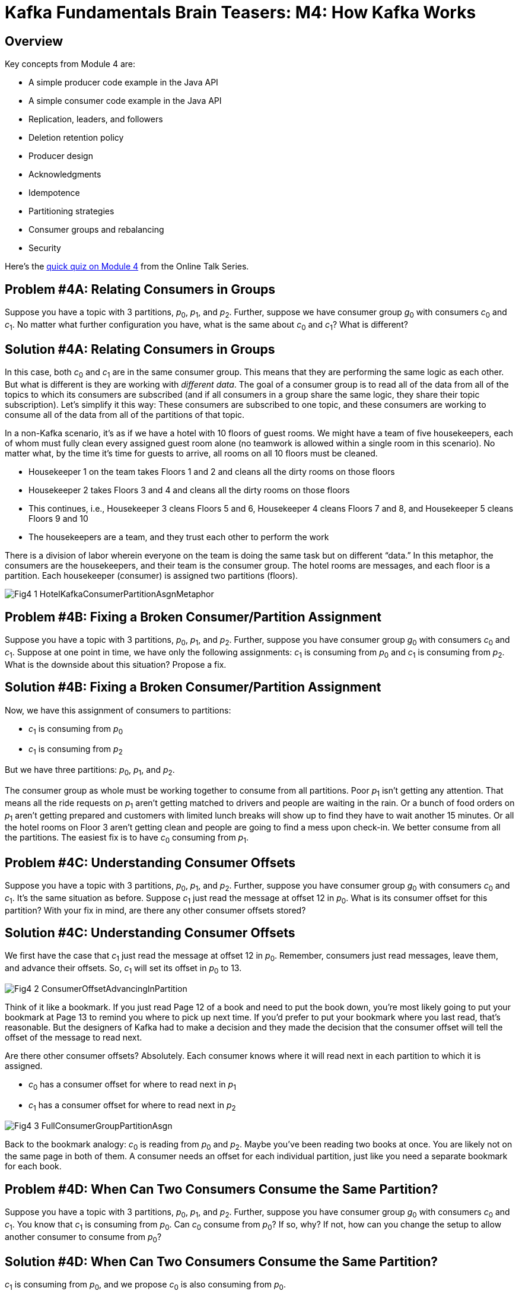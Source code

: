 = Kafka Fundamentals Brain Teasers: M4: How Kafka Works
:imagesdir: ./new-images-copy
:source-highlighter: rouge
:icons: font


<<<

== Overview

Key concepts from Module 4 are:

* A simple producer code example in the Java API
* A simple consumer code example in the Java API
* Replication, leaders, and followers
* Deletion retention policy
* Producer design
* Acknowledgments
* Idempotence
* Partitioning strategies
* Consumer groups and rebalancing
* Security 


Here’s the https://forms.gle/JyY2w9FN6iCTsp5y7[quick quiz on Module 4] from the Online Talk Series.


ifdef::artifact-type[]
---
guide

 
endif::artifact-type[]


<<<

== Problem #4A: Relating Consumers in Groups

Suppose you have a topic with 3 partitions, _p_~0~, _p_~1~, and _p_~2~. Further, suppose we have consumer group _g_~0~ with consumers _c_~0~ and _c_~1~. No matter what further configuration you have, what is the same about _c_~0~ and _c_~1~? What is different?




ifdef::artifact-type[]
---
guide

 
endif::artifact-type[]



<<<

== Solution #4A: Relating Consumers in Groups

In this case, both _c_~0~ and _c_~1~ are in the same consumer group. This means that they are performing the same logic as each other. But what is different is they are working with _different data_. The goal of a consumer group is to read all of the data from all of the topics to which its consumers are subscribed (and if all consumers in a group share the same logic, they share their topic subscription). Let’s simplify it this way: These consumers are subscribed to one topic, and these consumers are working to consume all of the data from all of the partitions of that topic.

In a non-Kafka scenario, it’s as if we have a hotel with 10 floors of guest rooms. We might have a team of five housekeepers, each of whom must fully clean every assigned guest room alone (no teamwork is allowed within a single room in this scenario). No matter what, by the time it’s time for guests to arrive, all rooms on all 10 floors must be cleaned. 

* Housekeeper 1 on the team takes Floors 1 and 2 and cleans all the dirty rooms on those floors 
* Housekeeper 2 takes Floors 3 and 4 and cleans all the dirty rooms on those floors
* This continues, i.e., Housekeeper 3 cleans Floors 5 and 6, Housekeeper 4 cleans Floors 7 and 8, and Housekeeper 5 cleans Floors 9 and 10
* The housekeepers are a team, and they trust each other to perform the work 

There is a division of labor wherein everyone on the team is doing the same task but on different “data.” In this metaphor, the consumers are the housekeepers, and their team is the consumer group. The hotel rooms are messages, and each floor is a partition. Each housekeeper (consumer) is assigned two partitions (floors). 

image::Fig4-1-HotelKafkaConsumerPartitionAsgnMetaphor.png[]


ifdef::artifact-type[]
---
guide

 
endif::artifact-type[]









<<<

== Problem #4B: Fixing a Broken Consumer/Partition Assignment

Suppose you have a topic with 3 partitions, _p_~0~, _p_~1~, and _p_~2~. Further, suppose you have consumer group _g_~0~ with consumers _c_~0~ and _c_~1~. Suppose at one point in time, we have only the following assignments: _c_~1~ is consuming from _p_~0~ and _c_~1~ is consuming from _p_~2~. What is the downside about this situation? Propose a fix.


ifdef::artifact-type[]
---
guide


endif::artifact-type[]




<<<

== Solution #4B: Fixing a Broken Consumer/Partition Assignment

Now, we have this assignment of consumers to partitions:

* _c_~1~ is consuming from _p_~0~ 
* _c_~1~ is consuming from _p_~2~

But we have three partitions: _p_~0~, _p_~1~, and _p_~2~. 

The consumer group as whole must be working together to consume from all partitions. Poor _p_~1~ isn’t getting any attention. That means all the ride requests on _p_~1~ aren’t getting matched to drivers and people are waiting in the rain. Or a bunch of food orders on _p_~1~ aren’t getting prepared and customers with limited lunch breaks will show up to find they have to wait another 15 minutes. Or all the hotel rooms on Floor 3 aren’t getting clean and people are going to find a mess upon check-in. We better consume from all the partitions. The easiest fix is to have _c_~0~ consuming from _p_~1~.



ifdef::artifact-type[]
---
guide


endif::artifact-type[]











<<<

== Problem #4C: Understanding Consumer Offsets

Suppose you have a topic with 3 partitions, _p_~0~, _p_~1~, and _p_~2~. Further, suppose you have consumer group _g_~0~ with consumers _c_~0~ and _c_~1~. It's the same situation as before. Suppose _c_~1~ just read the message at offset 12 in _p_~0~. What is its consumer offset for this partition? With your fix in mind, are there any other consumer offsets stored? 



ifdef::artifact-type[]
---
guide


endif::artifact-type[]




<<<

== Solution #4C: Understanding Consumer Offsets

We first have the case that _c_~1~ just read the message at offset 12 in _p_~0~. Remember, consumers just read messages, leave them, and advance their offsets. So, _c_~1~ will set its offset in _p_~0~ to 13. 
 
image::Fig4-2-ConsumerOffsetAdvancingInPartition.png[]

Think of it like a bookmark. If you just read Page 12 of a book and need to put the book down, you’re most likely going to put your bookmark at Page 13 to remind you where to pick up next time. If you’d prefer to put your bookmark where you last read, that’s reasonable. But the designers of Kafka had to make a decision and they made the decision that the consumer offset will tell the offset of the message to read next. 

Are there other consumer offsets? Absolutely. Each consumer knows where it will read next in each partition to which it is assigned. 

* _c_~0~ has a consumer offset for where to read next in _p_~1~ 
* _c_~1~ has a consumer offset for where to read next in _p_~2~

image::Fig4-3-FullConsumerGroupPartitionAsgn.png[]

Back to the bookmark analogy: _c_~0~ is reading from _p_~0~ and _p_~2~. Maybe you’ve been reading two books at once. You are likely not on the same page in both of them. A consumer needs an offset for each individual partition, just like you need a separate bookmark for each book. 




ifdef::artifact-type[]
---
guide


endif::artifact-type[]










<<<

== Problem #4D: When Can Two Consumers Consume the Same Partition? 

Suppose you have a topic with 3 partitions, _p_~0~, _p_~1~, and _p_~2~. Further, suppose you have consumer group _g_~0~ with consumers _c_~0~ and _c_~1~. You know that _c_~1~ is consuming from _p_~0~. Can _c_~0~ consume from _p_~0~? If so, why? If not, how can you change the setup to allow another consumer to consume from _p_~0~?


ifdef::artifact-type[]
---
guide


endif::artifact-type[]





<<<

== Solution #4D: When Can Two Consumers Consume the Same Partition? 

_c_~1~ is consuming from _p_~0~, and we propose _c_~0~ is also consuming from _p_~0~.

Before going into the answer, let’s go back to that hotel rooms and housekeepers metaphor. This is like having Housekeeper 1 assigned to clean all of the rooms on Floors 1 and 2 (as stated above), but another housekeeper, such as Housekeeper 6, also assigned to clean all of the rooms on Floor 1. Housekeeper 6’s shift starts after Housekeeper 1 is done for the day. What’s going to happen? Housekeeper 6 goes into every room on Floor 1 and finds it clean already? Could Housekeeper 6 re-clean each room? Maybe. But cleaning products, time, effort, and laundry resources are being wasted.

In the Kafka world, the answer would be no. If two consumers in the same group were to consume from the same partition, that would mean reprocessing messages in exactly the same way. At best, that wastes resources and could bother customers with duplicate notifications or ads. At worst, a stakeholder loses money or resources. Simply put, Kafka doesn’t not allow more than one consumer in a consumer group to consume from the same partition. 

image::Fig4-4-CannotHaveTwoConsumersInGroupAsgnToSamePartition.png[]

Note that this doesn’t go both ways. A single consumer in a group could consume from more than one partition.

How can we change the problem setup to allow _c_~0~ also to consume from _p_~0~? _c_~0~ can be in a different group. This way, it’s working the data differently from _p_~0~, not reprocessing it in the same way. If this sounds like a lot to manage, the good news is that Kafka takes care of all consumer/partition assignments for you. It won’t let you break the rules. It’ll even adjust things when a component goes down. 




ifdef::artifact-type[]
---
guide


endif::artifact-type[]




